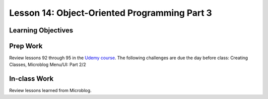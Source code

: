Lesson 14: Object-Oriented Programming Part 3
=============================================

Learning Objectives
-------------------



Prep Work
---------
Review lessons 92 through 95 in the `Udemy course <https://www.udemy.com/beginner-pro-java/learn/v4/content/>`_.
The following challenges are due the day before class: Creating Classes, Microblog Menu/UI: Part 2/2

In-class Work
-------------
Review lessons learned from Microblog.
